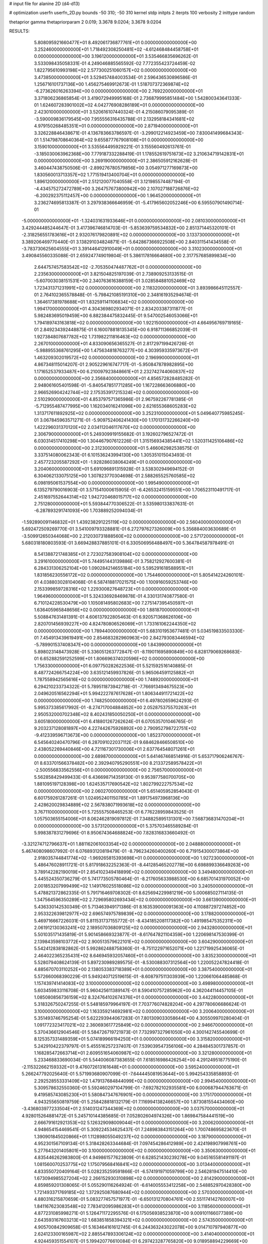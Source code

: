 # input file for alanine 2D (d4-d13)

# optimization
userfn       userfn_2D.py
bounds       -50 310; -50 310
kernel       stdp
initpts      2
iterpts      100
verbosity    2
inittype     random

thetaprior gamma
thetapriorparam 2 0.019; 3.3678 9.0204; 3.3678 9.0204

RESULTS:
  5.808095921660477E+01  8.492061736877761E+01  0.000000000000000E+00       3.252460000000000E+01
  1.718492308250481E+02 -4.612468484458758E+01  0.000000000000000E+00       3.196120000000000E+01       3.535466835696262E-01  3.533098435058331E-01       4.249046885565592E-02  7.772355423724459E-02
  1.822795610993198E+02  2.577300251060157E+02  0.000000000000000E+00       3.473850000000000E+01       3.529457484003534E-01  2.596436530896586E-01       1.256716101737136E+00  1.456275469912673E-01
  1.518707372369874E+02 -6.273626016263394E+00  0.000000000000000E+00       2.769220000000000E+01       3.371806236865854E-01  3.419072949995168E-01       2.736879995851484E+00  1.542800343641333E-01
  1.624607283901002E+02  4.042776908286189E+01  0.000000000000000E+00       2.423010000000000E+01       3.520616107440324E-01  4.215086079095389E-01      -3.590009836179545E+00  7.955556316435788E-01
  2.132958184341681E+02  4.979150268485351E+01  0.000000000000000E+00       2.871940000000000E+01       3.326228846438671E-01  4.136783663786597E-01      -3.299012214923459E+00  7.830041499684343E-01
  1.514798708640364E+02  9.655877767908108E+01  0.000000000000000E+00       3.159010000000000E+01       3.535564495929221E-01  3.155560492613761E-01      -3.185030063962368E+00  7.779187332288419E-01
  1.178552619751673E+02  3.210634719142831E+01  0.000000000000000E+00       3.269190000000000E+01       2.386505912162628E-01  3.460447438750506E-01      -2.899276780579856E+00  3.054971277169873E+00
  1.830560013713357E+02  1.771519413400704E+01  0.000000000000000E+00       1.896120000000000E+01       2.512120077040558E-01  3.121985574487194E-01      -4.434575272472789E+00  3.264757673800942E+00
  2.107027188726876E+02 -6.200292375112457E+00  0.000000000000000E+00       1.964520000000000E+01       3.236274695813387E-01  3.297938366646959E-01      -5.417965602052246E+00  6.595507901490714E-01
 -5.000000000000000E+01 -1.324031631933646E+01  0.000000000000000E+00       2.081030000000000E+01       3.429244485244647E-01  3.417396746814703E-01      -5.853639759534832E+00  2.851371445320101E-01
 -2.318256551783616E+01  2.932076179820891E+02  0.000000000000000E+00       3.133730000000000E+01       3.389206469770440E-01  3.138291034824871E-01      -5.642867366922508E+00  2.840311541434558E-01
 -3.783730625604555E+01  3.391446412910049E+01  0.000000000000000E+00       3.310230000000000E+01       3.490845560335088E-01  2.659247749019804E-01       5.386117816664680E+00  2.317757685899834E+00
  2.644757457583542E+02 -2.705350474487762E+01  0.000000000000000E+00       2.235630000000000E+01       3.821504825197039E-01  2.738909253133515E-01      -5.607003038151531E+00  2.340763616388159E-01
  3.028584881052469E+02  1.723431371231991E+02  0.000000000000000E+00       2.118320000000000E+01       3.893986645112557E-01  2.764102365578848E-01      -5.798421085191310E+00  2.348161935294674E-01
  1.364617381978688E+01  1.832591141106834E+02  0.000000000000000E+00       1.994170000000000E+01       4.304369802934071E-01  2.834203387311877E-01       5.982483695019459E+00  6.882384475832445E-01
  9.547002546053066E+01  1.794189743163818E+02  0.000000000000000E+00       1.922150000000000E+01       4.664956769719165E-01  2.849234392448875E-01       6.160078818135345E+00  6.918711366852039E-01
  1.927384807687782E+02  1.731982211816463E+02  0.000000000000000E+00       2.267010000000000E+01       4.833090656365527E-01  2.817297199426726E-01      -5.988955368761295E+00  1.475634818763277E+00
  4.303959335973672E+01  1.463209302019572E+02  0.000000000000000E+00       2.196990000000000E+01       4.867348115014207E-01  2.905229616747717E-01      -5.950847878982895E+00  1.171652537933487E+00
  6.210097923848661E+01  2.232742744060837E+02  0.000000000000000E+00       2.356840000000000E+01       4.856572828485282E-01  2.948061605401598E-01      -5.840547851771285E+00  1.167228663606880E+00
  2.966526904242744E+02  2.175353917215324E+02  0.000000000000000E+00       2.510290000000000E+01       4.853797571365986E-01  2.967592267781385E-01      -5.712955487477995E+00  1.162034016241096E+00
  2.621655368605283E+02  1.313717611892925E+02  0.000000000000000E+00       3.252310000000000E+01       5.049640775985245E-01  3.067845963571271E-01      -5.909752406241430E+00  1.170131732266240E+00
  1.422296031370120E+02  2.034112046117670E+02  0.000000000000000E+00       2.306790000000000E+01       5.249309919155682E-01  3.192602796527472E-01       6.030314517410298E+00  1.304467907612226E-01
  1.315156934385441E+02  1.520311425106486E+02  0.000000000000000E+00       2.312300000000000E+01       5.466062982538575E-01  3.337514080062343E-01       6.101536243994130E+00  1.305351015043493E-01
  2.457723205587292E+01 -1.928286038064249E+01  0.000000000000000E+00       3.204060000000000E+01       5.691096891315928E-01  3.538302949694152E-01       6.304062133075125E+00  1.307823770304698E-01
  2.588265525760585E+02  6.098195061537554E+00  0.000000000000000E+00       1.995490000000000E+01       6.135279790016903E-01  3.571541000615905E-01      -6.426532415159551E+00  1.706523110491717E-01
  2.451697552644314E+02  1.942720468015717E+02  0.000000000000000E+00       2.751280000000000E+01       5.593844770306522E-01  3.535980133837631E-01      -6.287893291741093E+00  1.703889252094034E-01
 -1.592890091146832E+01  1.439238291225119E+02  0.000000000000000E+00       2.560400000000000E+01       5.692472509269770E-01  3.541009793328881E-01       6.272797627326009E+00  5.356884003630689E-01
 -3.509912650344068E+00  2.212030731888560E+02  0.000000000000000E+00       2.571720000000000E+01       5.680318180803593E-01  3.669428837885101E-01       6.330506956488497E+00  5.364784587978491E-01
  8.541388721748385E+01  2.723027583908104E+02  0.000000000000000E+00       3.291610000000000E+01       5.744951443139886E-01  3.758212927600381E-01       6.284331306252104E+00  1.090284214655184E+00
  5.595291618588951E+01  1.831856230556172E+02  0.000000000000000E+00       1.754460000000000E+01       5.805414224260101E-01  4.038803028104068E-01       6.587418817021575E+00  1.100916059253746E+00
  2.153399859728316E+02  1.229300827648723E+01  0.000000000000000E+00       1.964960000000000E+01       5.324336928469878E-01  4.330131740877580E-01       6.710124228530479E+00  1.105081495802683E+00
  7.275147395450597E+01  1.636405965848656E+02  0.000000000000000E+00       1.881870000000000E+01       5.508847631481391E-01  4.606137922805463E-01       6.920571368626106E+00  2.820701456939227E+00
  4.824780806526069E+01  1.733161062244350E+02  0.000000000000000E+00       1.789440000000000E+01       5.683101953677481E-01  5.034519833503330E-01       7.454913439619491E+00  2.854683282960963E+00
  2.842793083446594E+02 -5.789901537408347E+00  0.000000000000000E+00       1.843990000000000E+01       5.898023148473928E-01  5.336051263772847E-01      -8.119011695890849E+00  6.828179069268683E-01
  6.652882591252599E+01  1.806696374020596E+02  0.000000000000000E+00       1.756330000000000E+01       6.097750282622536E-01  5.521592516140885E-01       8.487724266754224E+00  3.635121459937826E-01
  5.965064591125882E+01  1.787558942565616E+02  0.000000000000000E+00       1.748920000000000E+01       6.294210233734322E-01  5.789511873942718E-01      -7.766913494675523E+00  2.049620516562294E+01
  5.994222787617628E+01  1.806344911721422E+02  0.000000000000000E+00       1.748250000000000E+01       6.497802659624293E-01  5.995373385617992E-01      -8.274717004884852E+00  2.052875375570263E+01
  2.950532000702348E+02  8.402431850050250E+01  0.000000000000000E+00       3.605180000000000E+01       6.418801267262624E-01  6.070535701046765E-01       9.203237128081897E+00  4.227442675926892E+00
  2.790952798722751E+02 -9.412339596713673E+00  0.000000000000000E+00       1.852370000000000E+01       6.545640240470796E-01  6.287091022037112E-01       9.684628466508510E+00  2.438052269440846E+00
  4.721167301730006E+01  2.637764548071261E+01  0.000000000000000E+00       2.689870000000000E+01       5.641467468514916E-01  5.653717906246767E-01       8.633701566378482E+00  2.392940795290551E+00
  8.213372589578422E+01 -2.500556833562556E+01  0.000000000000000E+00       2.756570000000000E+01       5.562858429499433E-01  6.436698714359130E-01       9.953977580700705E+00  1.881095197128398E+00
  1.624535717690542E+02  1.802799222757534E+02  0.000000000000000E+00       2.060270000000000E+01       5.651405952854043E-01  6.601759261287261E-01       1.024952401150785E+01  1.891754973968136E+00
  2.428620029834889E+02  2.567838071993618E+02  0.000000000000000E+00       3.767110000000000E+01       5.725557508465253E-01  6.776228959843525E-01       1.057503655154006E+01  8.062462819097812E-01
  7.348825895131301E+00  7.568736831470204E+01  0.000000000000000E+00       3.573120000000000E+01       5.375703465589284E-01  5.998387831279696E-01       8.950674364688824E+00  7.828316833660492E-01
 -3.321274712796637E+01  1.881162061003354E+02  0.000000000000000E+00       2.048880000000000E+01       5.467408098607992E-01  6.076893120819479E-01      -8.796234260400260E+00  6.719154300073864E+00
  2.918035744841774E+02 -1.969265815393698E+01  0.000000000000000E+00       1.927230000000000E+01       5.486476028911721E-01  5.817918632252363E-01      -8.441285465202778E+00  6.698899336649263E+00
  3.789142282190019E+01  2.854102349418899E+02  0.000000000000000E+00       3.349480000000000E+01       5.445524350736279E-01  5.741773505780464E-01      -8.217605633988530E+00  6.685701431970052E+00
  2.001853207999499E+02  1.149176025518086E+02  0.000000000000000E+00       3.240500000000000E+01       5.478821372862335E-01  5.791716469708302E-01       8.625694229981219E+00  5.000685027114135E-01
  1.347564596350289E+02  2.729695802693434E+02  0.000000000000000E+00       3.661390000000000E+01       5.436330142530349E-01  5.713463949171386E-01       8.163539000091363E+00  4.110887297274852E+00
  2.953322639812977E+02  2.696574975789839E+02  0.000000000000000E+00       3.178820000000000E+01       5.469716667226031E-01  5.811531737155772E-01      -8.434185208117382E+00  1.491985475352311E+00
  2.061912130363241E+02  2.189507036809125E+02  0.000000000000000E+00       2.943280000000000E+01       5.501035171435819E-01  5.901458669323877E-01      -8.617647821104359E+00  1.220698147530399E-01
  2.139843598103772E+02  2.900513579622101E+02  0.000000000000000E+00       3.604290000000000E+01       5.542412838182862E-01  5.992862488758360E-01      -8.751122971652071E+00  1.221719925436065E-01
  2.464022365235431E+02  8.646945932057460E+01  0.000000000000000E+00       3.835230000000000E+01       5.528079408624139E-01  5.897230989289575E-01      -8.530088307312564E+00  1.220052247824418E-01
  4.885670703110252E+00  2.138053383718389E+01  0.000000000000000E+00       3.387540000000000E+01       5.572660068390229E-01  5.949240712519615E-01      -8.608797511303939E+00  1.220661064485868E-01
  1.157439741414083E+02  3.100000000000000E+02  0.000000000000000E+00       3.498980000000000E+01       5.603459833116708E-01  5.960425611389147E-01       8.590410757285962E+00  4.362044114457105E-01
  1.085080856736159E+02  8.324764102674376E+01  0.000000000000000E+00       3.442280000000000E+01       5.318326750247255E-01  5.548185979964197E-01       7.703776074828204E+00  4.297780606686624E-01
  3.100000000000000E+02  1.163359214692981E+02  0.000000000000000E+00       3.200640000000000E+01       5.351493746795254E-01  5.622293944067283E-01       7.801309033058644E+00  4.305509970280404E-01
  1.091772323417021E+02  2.360693617725849E+02  0.000000000000000E+00       2.946670000000000E+01       5.370436612904546E-01  5.584726719721973E-01       7.732997327961050E+00  4.300142745540699E-01
  8.125357331489359E+01  5.074189966194250E+01  0.000000000000000E+00       3.315820000000000E+01       5.242910422379797E-01  5.455516257237407E-01       7.539039547356106E+00  4.284845301737857E-01
  1.168285472663714E+01  2.609551654060987E+02  0.000000000000000E+00       3.321280000000000E+01       5.233468833690034E-01  5.544006087383655E-01       7.618516986426254E+00  4.291249518775190E-01
 -2.115322662159332E+01  9.476072613161648E+01  0.000000000000000E+00       3.595240000000000E+01       5.266247792025640E-01  5.571993680907099E-01      -7.644445081953644E+00  5.994254335858893E-01
  2.292528553331409E+02  1.479137684844099E+02  0.000000000000000E+00       2.994540000000000E+01       5.309578632550360E-01  5.592460297104799E-01      -7.692782102935581E+00  6.000687944763671E-01
  9.419585743085230E+01  5.580847347676901E+00  0.000000000000000E+00       3.175170000000000E+01       4.943255650819759E-01  5.258428818132179E-01       7.116994138246657E+00  1.873081554434060E+00
 -3.436803977233504E+01  2.514031247344369E+02  0.000000000000000E+00       3.037570000000000E+01       4.928015264881472E-01  5.245710144385685E-01       7.052802604974326E+00  1.869847584441519E+00
  2.666791612921353E+02  5.126329098009044E+01  0.000000000000000E+00       3.200620000000000E+01       4.948654154469541E-01  5.309224534625437E-01       7.248983843151264E+00  1.700748695823670E-01
  1.390901845020866E+01  1.112898055049237E+02  0.000000000000000E+00       3.187900000000000E+01       4.952301567109134E-01  5.318428263344684E-01       7.097454286412989E+00  2.424198907998761E+00
  5.277643201405801E+00  3.100000000000000E+02  0.000000000000000E+00       3.350630000000000E+01       4.835446262983800E-01  4.949861577623809E-01       6.628521430239278E+00  9.045165581491197E-01
  1.081560070253775E+02  1.175079568416841E+02  0.000000000000000E+00       3.013440000000000E+01       4.833550720409164E-01  5.028235259591866E-01      -6.574191971059799E+00  2.546281947514410E+00
  1.673094985527204E+02  2.266152930310898E+02  0.000000000000000E+00       2.814290000000000E+01       4.859859201308065E-01  5.055290116264924E-01      -6.614005553412258E+00  2.548852970428380E+00
  1.721493371769185E+02  1.372925087680944E+02  0.000000000000000E+00       2.570300000000000E+01       4.880316215870659E-01  5.083277457571977E-01      -6.650131270804761E+00  2.551174142760007E+00
  1.841167623083548E+02  7.783412095986283E+01  0.000000000000000E+00       3.118560000000000E+01       4.877231085998271E-01  5.126471172295576E-01       6.175056938523870E+00  9.009101166077389E+00
  2.643593167603213E+02  1.683851858394321E+02  0.000000000000000E+00       2.574350000000000E+01       4.905700842909658E-01  5.163464161612745E-01       6.244363243022078E+00  9.014710797940877E+00
  2.624123300165987E+02  2.885547893306124E+02  0.000000000000000E+00       3.414040000000000E+01       4.924459351554107E-01  5.199420776610084E-01       6.297423287765820E+00  9.018958894229669E+00
  2.662732638107973E+02  2.331711131529466E+02  0.000000000000000E+00       3.194950000000000E+01       4.944492297725697E-01  5.231196006315997E-01      -6.825144418906040E+00  2.697828507377720E+00
  3.696802022779049E+01  5.594952662520230E+01  0.000000000000000E+00       3.156430000000000E+01       4.813726902274293E-01  4.831202067937732E-01       6.449077006313014E+00  3.451495463035664E-01
 -9.907360482797218E+00 -1.934566495856570E+01  0.000000000000000E+00       3.150360000000000E+01       4.860669290496824E-01  4.738014508109371E-01       6.402477404879323E+00  3.448421914658709E-01
  6.622258914641669E+01  3.061337933477154E+02  0.000000000000000E+00       3.044210000000000E+01       4.669032185400133E-01  4.267409032709474E-01       5.729590990297210E+00  3.403565395478227E-01
  1.369884389648296E+02  6.495857198035068E+01  0.000000000000000E+00       3.155840000000000E+01       4.700950766337436E-01  4.259564784898097E-01       5.735575511307459E+00  3.404000007066943E-01
  7.236780010091199E+01  1.140463112447416E+02  0.000000000000000E+00       2.915190000000000E+01       4.720255620874767E-01  4.272995986609192E-01       5.754235142185603E+00  3.405354299315900E-01
  1.641833827175312E+02  2.868397435800644E+02  0.000000000000000E+00       3.599270000000000E+01       4.715381015069618E-01  4.294243455794802E-01       5.350843924581038E+00  4.779078783080155E+00
  1.202653995663911E+02 -1.781084999211079E+01  0.000000000000000E+00       3.494230000000000E+01       4.507806330558812E-01  4.339092033383378E-01       5.304321484513282E+00  4.774803864352519E+00
  4.034146870409973E+01  2.486011163886334E+02  0.000000000000000E+00       2.983550000000000E+01       4.512804277083582E-01  4.360429967062474E-01       5.593192696391832E+00  1.798729836270958E+00
  2.272617637961726E+02 -4.257526304094336E+01  0.000000000000000E+00       2.951070000000000E+01       4.534015711863635E-01  4.378953614753038E-01      -5.685659618226338E+00  1.125429394390590E+00
 -4.481918809927602E+01  6.325537362892403E+01  0.000000000000000E+00       3.586470000000000E+01       4.546241996021894E-01  4.283209628355522E-01      -5.605944601776864E+00  1.122231041089825E+00
  2.771978629402284E+02  1.963415925535326E+02  0.000000000000000E+00       2.419840000000000E+01       4.530718618363122E-01  4.266045539968917E-01       5.377161325089214E+00  2.941652987450255E+00
  1.433697290965679E+02  3.100000000000000E+02  0.000000000000000E+00       3.593070000000000E+01       4.553801129349013E-01  4.272571782592387E-01       5.391246483253749E+00  2.942828249254737E+00
  3.008868388805110E+02  3.004114415624591E+02  0.000000000000000E+00       2.772020000000000E+01       4.554469064939208E-01  4.277539837288337E-01       5.386060682445019E+00  2.942396652651465E+00
  1.934591728329563E+02  5.970765205697909E+00  0.000000000000000E+00       1.829270000000000E+01       4.578375019131709E-01  4.298092121207629E-01       5.524494936214702E+00  1.909525422840154E+00
 -9.955094527320059E+00  5.067546102670470E+01  0.000000000000000E+00       3.631490000000000E+01       4.522981899921721E-01  4.258590848761452E-01       5.436333777308273E+00  1.729676776972287E+00
  1.846860800209916E+02  2.009630929784040E+02  0.000000000000000E+00       2.363100000000000E+01       4.525134481696411E-01  4.279874349625176E-01       5.446045638512460E+00  1.730281261251147E+00
  2.341799288538276E+02  1.124637159909666E+02  0.000000000000000E+00       3.673240000000000E+01       4.516877467591192E-01  4.298555783829520E-01       5.438390463643399E+00  1.729805643182989E+00
  2.158163365557187E+02  8.377708660142794E+01  0.000000000000000E+00       3.582780000000000E+01       4.528080081179048E-01  4.307851385881266E-01       5.443804550403861E+00  1.730142528942423E+00
  1.007894414555251E+02  2.096023796977248E+02  0.000000000000000E+00       2.283220000000000E+01       4.540890381250603E-01  4.321858150171182E-01       5.472851804347859E+00  1.627919216689298E+00
  5.688506634808347E+01 -7.535685782891941E+00  0.000000000000000E+00       2.484070000000000E+01       4.528493023352257E-01  4.349095450714323E-01       5.502754446752185E+00  1.629683564518783E+00
  1.480788672663845E+02  2.488835069364920E+02  0.000000000000000E+00       3.327280000000000E+01       4.522246685021314E-01  4.351366263281655E-01       5.530153578219131E+00  1.129556211919413E+00
  3.917989844663690E+01  1.030796541535665E+02  0.000000000000000E+00       3.128700000000000E+01       4.530774689829251E-01  4.362004032507243E-01       5.540666901335920E+00  1.129991620831320E+00
  4.261859125819548E+01 -3.964556130386308E+01  0.000000000000000E+00       3.066000000000000E+01       4.546485037239288E-01  4.372528884484980E-01       5.558288461213142E+00  1.130720342074312E+00
  2.404228699008965E+02  4.326436498203872E+01  0.000000000000000E+00       2.943930000000000E+01       4.555750330619669E-01  4.388883605095250E-01      -5.460474306586012E+00  2.419404467611519E+00
  2.209201040935864E+02  1.807716682114966E+02  0.000000000000000E+00       2.606050000000000E+01       4.574341289094098E-01  4.391189948274027E-01       5.206520016140774E+00  5.253941850170770E+00
 -3.181018077618186E+01 -4.068446222814438E+01  0.000000000000000E+00       2.646190000000000E+01       4.563973259246772E-01  4.419358388136579E-01       5.231290380646732E+00  5.256295158026513E+00
  2.915504677478065E+02  1.439175761294958E+02  0.000000000000000E+00       2.657730000000000E+01       4.588849764614963E-01  4.413627298737620E-01       5.243878881769531E+00  5.257485738015229E+00
